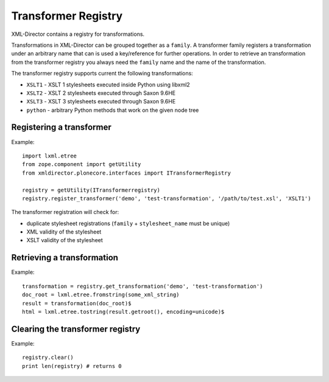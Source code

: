 Transformer Registry
====================

XML-Director contains a registry for transformations.

Transformations in XML-Director can be grouped together as a ``family``.  A
transformer family registers a transformation  under an arbitrary name that can
is used a key/reference for further operations.  In order to retrieve an
transformation from the transformer registry you always need the ``family``
name and the name of the transformation.

The transformer registry supports current the following transformations:

- ``XSLT1`` - XSLT 1 stylesheets executed inside Python using libxml2
- ``XSLT2`` - XSLT 2 stylesheets executed through Saxon 9.6HE
- ``XSLT3`` - XSLT 3 stylesheets executed through Saxon 9.6HE
- ``python`` - arbitrary Python methods that work on the given node tree

Registering a transformer
------------------------

Example::

    import lxml.etree
    from zope.component import getUtility
    from xmldirector.plonecore.interfaces import ITransformerRegistry

    registry = getUtility(ITransformerregistry)
    registry.register_transformer('demo', 'test-transformation', '/path/to/test.xsl', 'XSLT1')

The transformer registration will check for:

- duplicate stylesheet registrations (``family`` + ``stylesheet_name`` must be unique)
- XML validity of the stylesheet
- XSLT validity of the stylesheet 

  
Retrieving a transformation
---------------------------

Example::

    transformation = registry.get_transformation('demo', 'test-transformation')    
    doc_root = lxml.etree.fromstring(some_xml_string)
    result = transformation(doc_root)$
    html = lxml.etree.tostring(result.getroot(), encoding=unicode)$ 

Clearing the transformer registry
---------------------------------

Example::

    registry.clear()
    print len(registry) # returns 0

